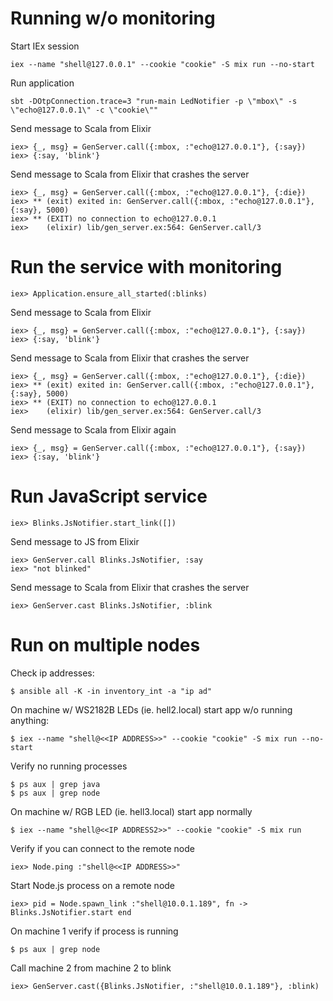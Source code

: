 * Running w/o monitoring
Start IEx session
#+BEGIN_SRC
iex --name "shell@127.0.0.1" --cookie "cookie" -S mix run --no-start
#+END_SRC
Run application
#+BEGIN_SRC
sbt -DOtpConnection.trace=3 "run-main LedNotifier -p \"mbox\" -s \"echo@127.0.0.1\" -c \"cookie\""
#+END_SRC
Send message to Scala from Elixir
#+BEGIN_SRC
iex> {_, msg} = GenServer.call({:mbox, :"echo@127.0.0.1"}, {:say})
iex> {:say, 'blink'}
#+END_SRC
Send message to Scala from Elixir that crashes the server
#+BEGIN_SRC
iex> {_, msg} = GenServer.call({:mbox, :"echo@127.0.0.1"}, {:die})
iex> ** (exit) exited in: GenServer.call({:mbox, :"echo@127.0.0.1"}, {:say}, 5000)
iex> ** (EXIT) no connection to echo@127.0.0.1
iex>    (elixir) lib/gen_server.ex:564: GenServer.call/3
#+END_SRC
* Run the service with monitoring
#+BEGIN_SRC
iex> Application.ensure_all_started(:blinks)
#+END_SRC
Send message to Scala from Elixir
#+BEGIN_SRC
iex> {_, msg} = GenServer.call({:mbox, :"echo@127.0.0.1"}, {:say})
iex> {:say, 'blink'}
#+END_SRC
Send message to Scala from Elixir that crashes the server
#+BEGIN_SRC
iex> {_, msg} = GenServer.call({:mbox, :"echo@127.0.0.1"}, {:die})
iex> ** (exit) exited in: GenServer.call({:mbox, :"echo@127.0.0.1"}, {:say}, 5000)
iex> ** (EXIT) no connection to echo@127.0.0.1
iex>    (elixir) lib/gen_server.ex:564: GenServer.call/3
#+END_SRC
Send message to Scala from Elixir again
#+BEGIN_SRC
iex> {_, msg} = GenServer.call({:mbox, :"echo@127.0.0.1"}, {:say})
iex> {:say, 'blink'}
#+END_SRC
* Run JavaScript service
#+BEGIN_SRC
iex> Blinks.JsNotifier.start_link([])
#+END_SRC
Send message to JS from Elixir
#+BEGIN_SRC
iex> GenServer.call Blinks.JsNotifier, :say
iex> "not blinked" 
#+END_SRC
Send message to Scala from Elixir that crashes the server
#+BEGIN_SRC
iex> GenServer.cast Blinks.JsNotifier, :blink
#+END_SRC
* Run on multiple nodes
Check ip addresses:
#+BEGIN_SRC
$ ansible all -K -in inventory_int -a "ip ad"
#+END_SRC
On machine w/ WS2182B LEDs (ie. hell2.local) start app w/o running anything:
#+BEGIN_SRC
$ iex --name "shell@<<IP ADDRESS>>" --cookie "cookie" -S mix run --no-start
#+END_SRC
Verify no running processes
#+BEGIN_SRC
$ ps aux | grep java
$ ps aux | grep node
#+END_SRC
On machine w/ RGB LED (ie. hell3.local) start app normally
#+BEGIN_SRC
$ iex --name "shell@<<IP ADDRESS2>>" --cookie "cookie" -S mix run
#+END_SRC
Verify if you can connect to the remote node
#+BEGIN_SRC
iex> Node.ping :"shell@<<IP ADDRESS>>"
#+END_SRC
Start Node.js process on a remote node
#+BEGIN_SRC
iex> pid = Node.spawn_link :"shell@10.0.1.189", fn -> Blinks.JsNotifier.start end
#+END_SRC
On machine 1 verify if process is running
#+BEGIN_SRC
$ ps aux | grep node
#+END_SRC
Call machine 2 from machine 2 to blink
#+BEGIN_SRC
iex> GenServer.cast({Blinks.JsNotifier, :"shell@10.0.1.189"}, :blink)
#+END_SRC




